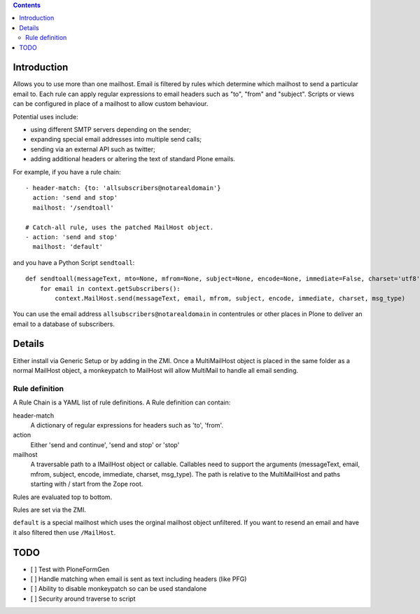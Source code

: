 .. contents::

.. image:: https://secure.travis-ci.org/collective/collective.multimail.png
    :target: http://travis-ci.org/collective/collective.multimail

Introduction
============

Allows you to use more than one mailhost. Email is filtered by rules which
determine which mailhost to send a particular email to. Each rule can apply
regular expressions to email headers such as "to", "from" and "subject".
Scripts or views can be configured in place of a mailhost to allow custom
behaviour.

Potential uses include:

- using different SMTP servers depending on the sender;
- expanding special email addresses into multiple send calls;
- sending via an external API such as twitter;
- adding additional headers or altering the text of standard Plone emails.

For example, if you have a rule chain::

    - header-match: {to: 'allsubscribers@notarealdomain'}
      action: 'send and stop'
      mailhost: '/sendtoall'

    # Catch-all rule, uses the patched MailHost object.
    - action: 'send and stop'
      mailhost: 'default'

and you have a Python Script ``sendtoall``::

    def sendtoall(messageText, mto=None, mfrom=None, subject=None, encode=None, immediate=False, charset='utf8', msg_type=None):
        for email in context.getSubscribers():
            context.MailHost.send(messageText, email, mfrom, subject, encode, immediate, charset, msg_type)

You can use the email address ``allsubscribers@notarealdomain`` in contentrules or
other places in Plone to deliver an email to a database of subscribers.

Details
=======

Either install via Generic Setup or by adding in the ZMI. Once a MultiMailHost
object is placed in the same folder as a normal MailHost object, a monkeypatch
to MailHost will allow MultiMail to handle all email sending.

Rule definition
---------------

A Rule Chain is a YAML list of rule definitions.
A Rule definition can contain:

header-match
  A dictionary of regular expressions for headers such as 'to', 'from'.

action
  Either 'send and continue', 'send and stop' or 'stop'

mailhost
  A traversable path to a IMailHost object or callable. Callables need to support
  the arguments (messageText, email, mfrom, subject, encode, immediate, charset, msg_type).
  The path is relative to the MultiMailHost and paths starting with / start from the Zope root.

Rules are evaluated top to bottom.

Rules are set via the ZMI.

``default`` is a special mailhost which uses the orginal mailhost object unfiltered. If
you want to resend an email and have it also filtered then use ``/MailHost``.

TODO
====

- [ ] Test with PloneFormGen
- [ ] Handle matching when email is sent as text including headers (like PFG)
- [ ] Ability to disable monkeypatch so can be used standalone
- [ ] Security around traverse to script


